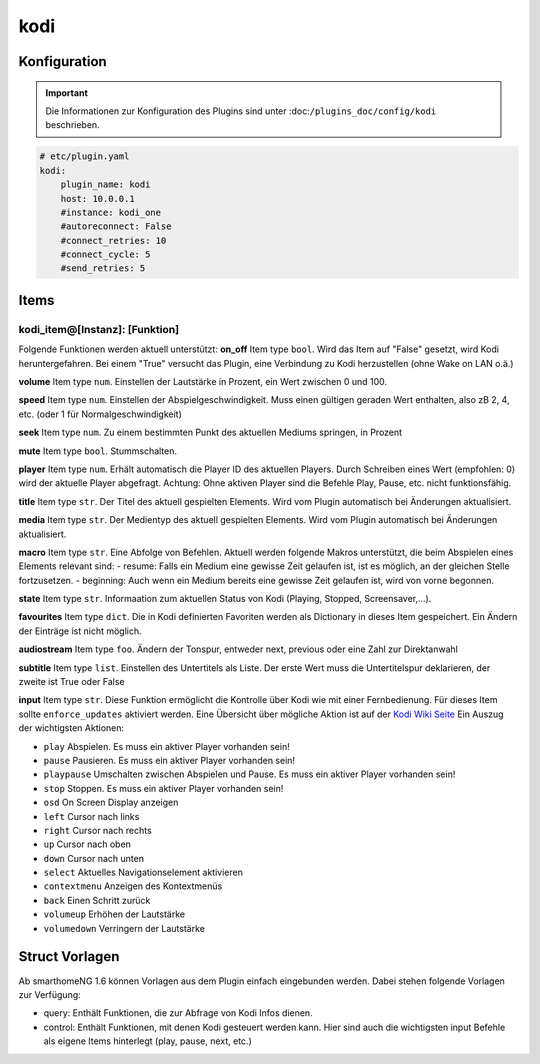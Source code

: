 .. index:: Plugins; kodi
.. index:: kodi

kodi
####

Konfiguration
=============

.. important::

    Die Informationen zur Konfiguration des Plugins sind unter :doc:``/plugins_doc/config/kodi`` beschrieben.

.. code-block:: yaml

    # etc/plugin.yaml
    kodi:
        plugin_name: kodi
        host: 10.0.0.1
        #instance: kodi_one
        #autoreconnect: False
        #connect_retries: 10
        #connect_cycle: 5
        #send_retries: 5

Items
=====

kodi_item@[Instanz]: [Funktion]
-------------------------------
Folgende Funktionen werden aktuell unterstützt:
**on_off**
Item type ``bool``. Wird das Item auf "False" gesetzt, wird Kodi heruntergefahren. Bei einem "True" versucht das Plugin, eine Verbindung zu Kodi herzustellen (ohne Wake on LAN o.ä.)

**volume**
Item type ``num``. Einstellen der Lautstärke in Prozent, ein Wert zwischen 0 und 100.

**speed**
Item type ``num``. Einstellen der Abspielgeschwindigkeit. Muss einen gültigen geraden Wert enthalten, also zB 2, 4, etc. (oder 1 für Normalgeschwindigkeit)

**seek**
Item type ``num``. Zu einem bestimmten Punkt des aktuellen Mediums springen, in Prozent

**mute**
Item type ``bool``. Stummschalten.

**player**
Item type ``num``. Erhält automatisch die Player ID des aktuellen Players. Durch Schreiben eines Wert (empfohlen: 0) wird der aktuelle Player abgefragt. Achtung: Ohne aktiven Player sind die Befehle Play, Pause, etc. nicht funktionsfähig.

**title**
Item type ``str``. Der Titel des aktuell gespielten Elements. Wird vom Plugin automatisch bei Änderungen aktualisiert.

**media**
Item type ``str``. Der Medientyp des aktuell gespielten Elements. Wird vom Plugin automatisch bei Änderungen aktualisiert.

**macro**
Item type ``str``. Eine Abfolge von Befehlen. Aktuell werden folgende Makros unterstützt, die beim Abspielen eines Elements relevant sind:
- resume: Falls ein Medium eine gewisse Zeit gelaufen ist, ist es möglich, an der gleichen Stelle fortzusetzen.
- beginning: Auch wenn ein Medium bereits eine gewisse Zeit gelaufen ist, wird von vorne begonnen.

**state**
Item type ``str``. Informaation zum aktuellen Status von Kodi (Playing, Stopped, Screensaver,...).

**favourites**
Item type ``dict``. Die in Kodi definierten Favoriten werden als Dictionary in dieses Item gespeichert. Ein Ändern der Einträge ist nicht möglich.

**audiostream**
Item type ``foo``. Ändern der Tonspur, entweder next, previous oder eine Zahl zur Direktanwahl

**subtitle**
Item type ``list``. Einstellen des Untertitels als Liste. Der erste Wert muss die Untertitelspur deklarieren, der zweite ist True oder False

**input**
Item type ``str``. Diese Funktion ermöglicht die Kontrolle über Kodi wie mit einer Fernbedienung. Für dieses Item sollte ``enforce_updates`` aktiviert werden. Eine Übersicht über mögliche Aktion ist auf der `Kodi Wiki Seite <https://kodi.wiki/view/Action_IDs>`_
Ein Auszug der wichtigsten Aktionen:

- ``play`` Abspielen. Es muss ein aktiver Player vorhanden sein!
- ``pause`` Pausieren. Es muss ein aktiver Player vorhanden sein!
- ``playpause`` Umschalten zwischen Abspielen und Pause. Es muss ein aktiver Player vorhanden sein!
- ``stop`` Stoppen. Es muss ein aktiver Player vorhanden sein!
- ``osd`` On Screen Display anzeigen
- ``left`` Cursor nach links
- ``right`` Cursor nach rechts
- ``up`` Cursor nach oben
- ``down`` Cursor nach unten
- ``select`` Aktuelles Navigationselement aktivieren
- ``contextmenu`` Anzeigen des Kontextmenüs
- ``back`` Einen Schritt zurück
- ``volumeup`` Erhöhen der Lautstärke
- ``volumedown`` Verringern der Lautstärke

Struct Vorlagen
===============

Ab smarthomeNG 1.6 können Vorlagen aus dem Plugin einfach eingebunden werden. Dabei stehen folgende Vorlagen zur Verfügung:

- query: Enthält Funktionen, die zur Abfrage von Kodi Infos dienen.
- control: Enthält Funktionen, mit denen Kodi gesteuert werden kann. Hier sind auch die wichtigsten input Befehle als eigene Items hinterlegt (play, pause, next, etc.)
